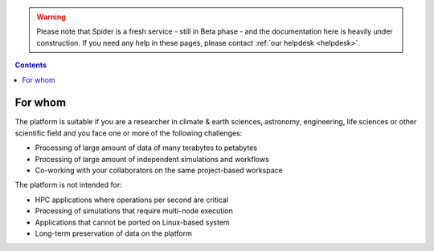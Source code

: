 .. warning:: Please note that Spider is a fresh service - still in Beta phase - and the documentation here is heavily under construction. If you need any help in these pages, please contact :ref:`our helpdesk <helpdesk>`.

.. _for-whom:

.. contents::
    :depth: 2


********
For whom
********

The platform is suitable if you are a researcher in climate & earth sciences,
astronomy, engineering, life sciences or other scientific field and you face
one or more of the following challenges:

* Processing of large amount of data of many terabytes to petabytes
* Processing of large amount of independent simulations and workflows
* Co-working with your collaborators on the same project-based workspace

The platform is not intended for:

* HPC applications where operations per second are critical
* Processing of simulations that require multi-node execution
* Applications that cannot be ported on Linux-based system
* Long-term preservation of data on the platform


.. seealso:: Still need help? Contact :ref:`our helpdesk <helpdesk>`
